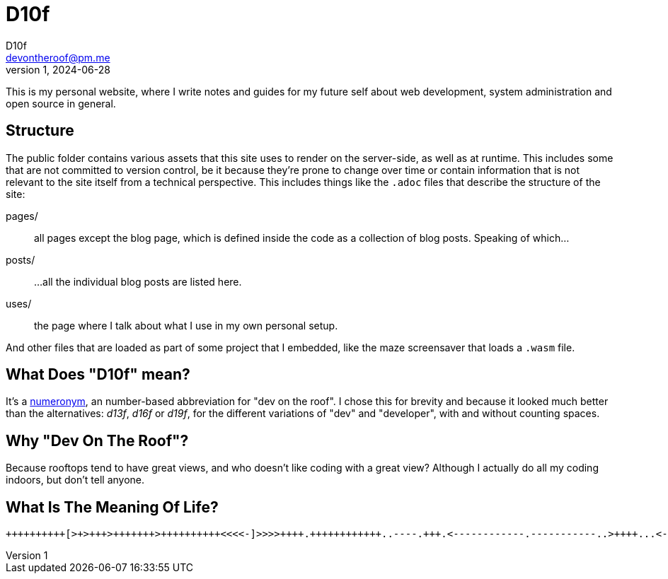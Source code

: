 = D10f
D10f <devontheroof@pm.me>
v1, 2024-06-28
:doctype: article
:source-highlighter: pygments
:icons: font

This is my personal website, where I write notes and guides for my future self about web development, system administration and open source in general.

== Structure

The public folder contains various assets that this site uses to render on the server-side, as well as at runtime. This includes some that are not committed to version control, be it because they're prone to change over time or contain information that is not relevant to the site itself from a technical perspective. This includes things like the `.adoc` files that describe the structure of the site:

pages/ :: all pages except the blog page, which is defined inside the code as a collection of blog posts. Speaking of which...

posts/ :: ...all the individual blog posts are listed here.

uses/ :: the page where I talk about what I use in my own personal setup.

And other files that are loaded as part of some project that I embedded, like the maze screensaver that loads a `.wasm` file.

== What Does "D10f" mean?

It's a https://en.wikipedia.org/wiki/Numeronym[numeronym], an number-based abbreviation for "dev on the roof". I chose this for brevity and because it looked much better than the alternatives: _d13f_, _d16f_ or _d19f_, for the different variations of "dev" and "developer", with and without counting spaces.

== Why "Dev On The Roof"?

Because rooftops tend to have great views, and who doesn't like coding with a great view? Although I actually do all my coding indoors, but don't tell anyone.

== What Is The Meaning Of Life?

[source]
----
++++++++++[>+>+++>+++++++>++++++++++<<<<-]>>>>++++.++++++++++++..----.+++.<------------.-----------..>++++...<-.>++.----------.++++++.-.+.-------------------.+++.<.>--.++++++++++++.--.<+.>++++++++++.----------------------.+++++++++++++++++++.-----------------.+++++.<++++++++++++++++.>++++++++++++++.<--.>------------------.-------------------.++++++++++++++++++++++++++++++++++++++.<---------.>.<+++++.++++++++++++++++++++++++++++++.++++++++++++++++.---------------.+++++++++++.------------------.
----

